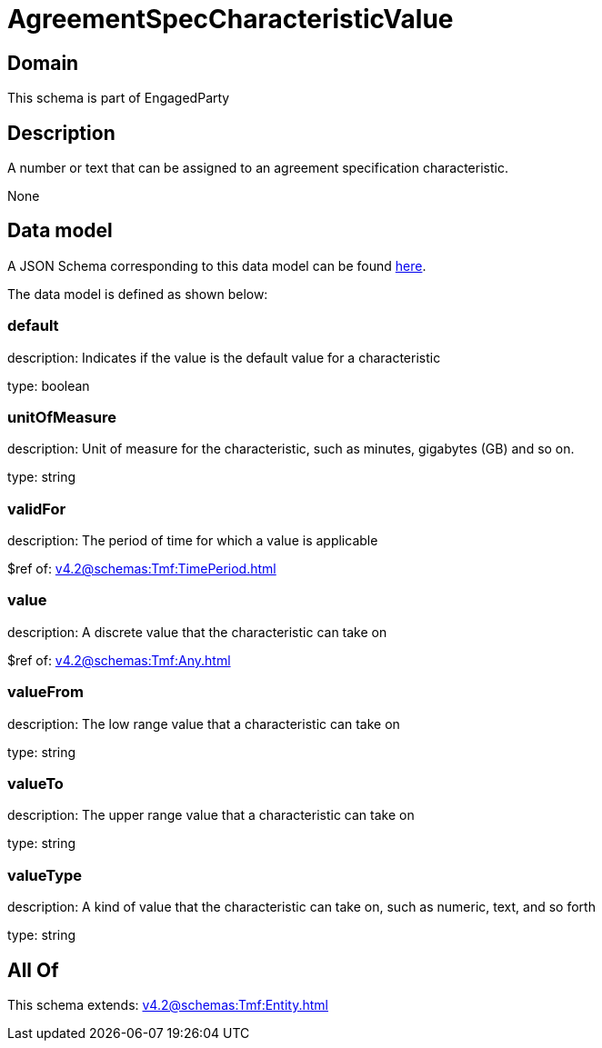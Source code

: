 = AgreementSpecCharacteristicValue

[#domain]
== Domain

This schema is part of EngagedParty

[#description]
== Description

A number or text that can be assigned to an agreement specification characteristic.

None

[#data_model]
== Data model

A JSON Schema corresponding to this data model can be found https://tmforum.org[here].

The data model is defined as shown below:


=== default
description: Indicates if the value is the default value for a characteristic

type: boolean


=== unitOfMeasure
description: Unit of measure for the characteristic, such as minutes, gigabytes (GB) and so on.

type: string


=== validFor
description: The period of time for which a value is applicable

$ref of: xref:v4.2@schemas:Tmf:TimePeriod.adoc[]


=== value
description: A discrete value that the characteristic can take on

$ref of: xref:v4.2@schemas:Tmf:Any.adoc[]


=== valueFrom
description: The low range value that a characteristic can take on

type: string


=== valueTo
description: The upper range value that a characteristic can take on

type: string


=== valueType
description: A kind of value that the characteristic can take on, such as numeric, text, and so forth

type: string


[#all_of]
== All Of

This schema extends: xref:v4.2@schemas:Tmf:Entity.adoc[]
